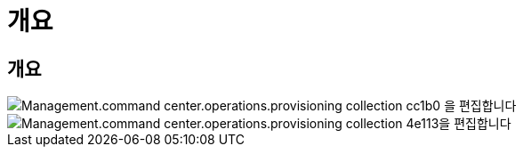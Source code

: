 = 개요




== 개요

image::Management.command_center.operations.edit_provisioning_collection-cc1b0.png[Management.command center.operations.provisioning collection cc1b0 을 편집합니다]

image::Management.command_center.operations.edit_provisioning_collection-4e113.png[Management.command center.operations.provisioning collection 4e113을 편집합니다]
